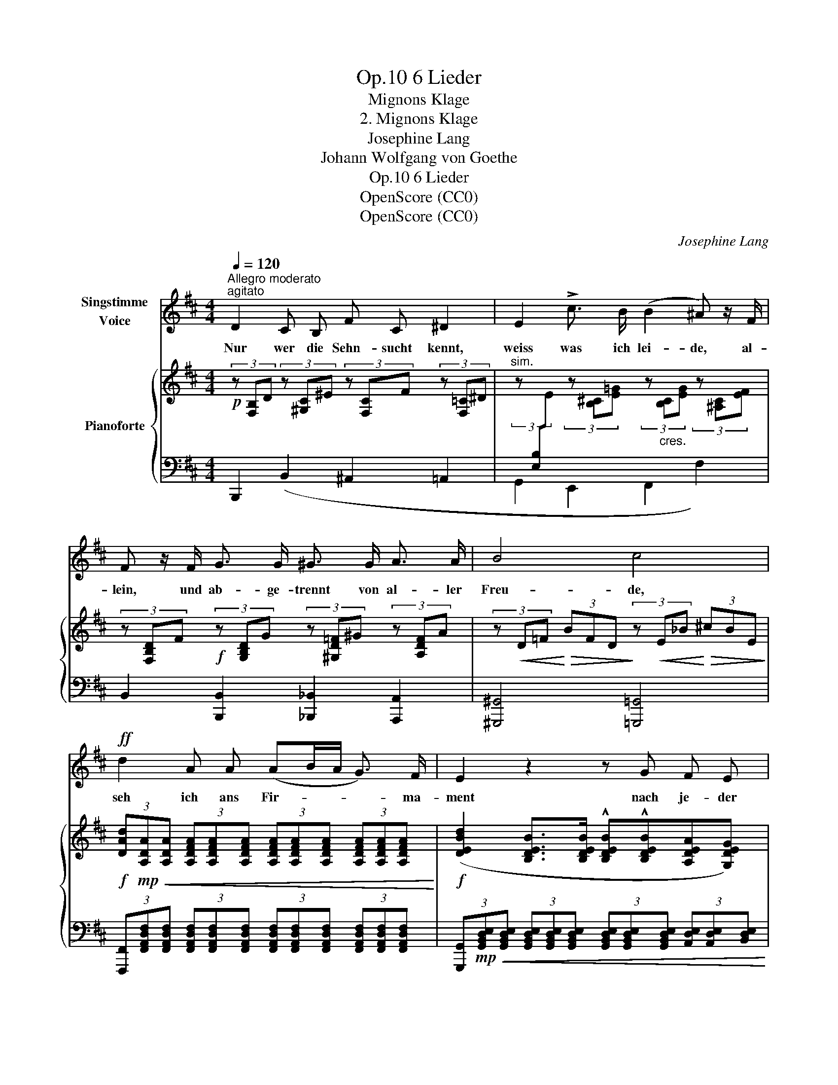 X:1
T:6 Lieder, Op.10
T:Mignons Klage
T:2. Mignons Klage
T:Josephine Lang
T:Johann Wolfgang von Goethe
T:6 Lieder, Op.10
T:OpenScore (CC0)
T:OpenScore (CC0)
C:Josephine Lang
Z:Johann Wolfgang von Goethe
Z:OpenScore (CC0)
%%score 1 { 2 | ( 3 4 5 6 ) }
L:1/8
Q:1/4=120
M:4/4
K:D
V:1 treble nm="Singstimme\nVoice"
V:2 treble nm="Pianoforte"
V:3 bass 
V:4 bass 
V:5 bass 
V:6 bass 
V:1
"^Allegro moderato""^agitato" D2 C B, F C ^D2 | E2 !>!c3/2 B/ (B2 ^A) z/ F/ | %2
w: Nur wer die Sehn- sucht kennt,|weiss was ich lei- de, al-|
 F z/ F/ G3/2 G/ ^G3/2 G/ A3/2 A/ | B4 c4 |!ff! d2 A A (AB/A/ G3/2) F/ | E2 z2 z G F E | %6
w: lein, und ab- ge- trennt von al- ler|Freu- de,|seh ich ans Fir- * * * ma-|ment nach je- der|
 A4- AG{/A} (3(GFE) | D4 z4 |!p! A2 ^G3/2 A/ f2 d2 | A2 z2 z4 | z A G F!<(! (E2 GF)!<)! | %11
w: Sei- * * * * *|te|Ach, der mich liebt und|kennt,|ist in der Wei- * *|
 !>!E2 z2 z4 |!p! F z ^E3/2 F/ e2 c2 | F2 z2 z4 |!mp! F2 D3/2 C/ (B,2 B2) | ^A2 z2 z4 | %16
w: te!|Ach! der mich liebt und|kennt,|ist in der Wei- *|te!|
 z4 z2 z!mf! F | F3 F F2 z3/2 F/ | G7/2"^cres." G/ ^G7/2 G/ | B2 A2 z2!f! A2 | f6 d2 | _B8- | %22
w: Es|schwin- delt mir, es|brennt mein Ein- ge|wei- de, es|brennt, es|brennt|
 (_B2 A2-) A ^G =G E | E2 D2 z4 | z8 | z8 |[Q:1/4=116] z8 | z8 | z8 | z8 |[Q:1/4=112] z8 | %31
w: * * * mein Ein- ge-|wei- de.||||||||
 z8[Q:1/4=106] | z8[Q:1/4=100] |"^a Tempo"[Q:1/4=120] D2 C B, F C ^D2 | E2 F3/2 F/ G2 A2 | %35
w: ||Nur wer die Sehn- sucht kennt,|weiss was ich lei- de,|
 B2 c3/2 c/ d c BA | (GF) E G!>(! (F3!>)! E) | D2 z2 z4 | z2 e4 =c3/2 c/ | !^!G2 !^!E2 !^!=C2 z2 | %40
w: nur wer die Sehn- sucht kennt, *|weiss * was ich lei- *|de.|Nur wer die|Sehn- sucht kennt,|
[Q:1/4=116] z2!<(! (e4 B2!<)! |!>(! d2 =c2)!>)! G2 E2 |!<(! (D8!<)! |[Q:1/4=112]!>(! C6-) CB,!>)! | %44
w: weiss, *|* * was ich|lei-||
[Q:1/4=120] B,2 z2 z4 |[Q:1/4=118] z8 |[Q:1/4=116] z8 | !fermata!z8 |] %48
w: de!||||
V:2
!p! (3z [F,B,]D (3z [^G,C]^E (3z [F,C]F (3z [F,=C]^D | %1
"^sim." (3z[I:staff +1] [E,B,][I:staff -1]E (3z [B,^C][E=G] (3z"_cres." [B,C][EG] (3z [^A,C][EF] | %2
 (3z [F,B,D]F!f! (3z [G,B,D]G (3z [^G,D=F]^G (3z [A,DF]A | %3
 (3z!<(! D=F!<)!!>(! (3BFD!>)! (3z!<(! E_B!<)!!>(! (3^cBE!>)! | %4
!f! (3[DAd]!mp!!<(![A,DA][A,DA] (3[A,DFA][A,DFA][A,DFA] (3[A,DFA][A,DFA][A,DFA] (3[A,DFA][A,DFA][A,DFA]!<)! | %5
!f! ([DEBd]2 [B,DEB]>[B,DEB] !^![B,DEB]!^![B,DEB][A,DEA][G,DEG]) | %6
 [DFd]2 [A,DFA]>[A,DFA] [EAe]2 [A,EA]>[A,EA] | %7
 (3[FAdf]!>(![DF][DF] (3[DF][DF][DF] (6:4:1!/![DF]6!>)! | (6:4:1!/![DF]6 (6:4:1!/![DF]6 | %9
 (6:4:1!/![DF]6 (6:4:1!/![DF]6 | (6:4:1!/![DF]6 (3:2:1!/![DE]3 (3[CE][CE][B,E] | %11
 (3:2:1!/![CE]6 (3:2:1!/![CE]6 | (3:2:1!/![CE]6 (3:2:1!/![CE]6 | (3:2:1!/![CE]6 (3:2:1!/![CE]6 | %14
 (3:2:1!/![CD]3"_cres." (3:2:1!/![B,D]3 (3:2:1!/![B,D]3 (3:2:1!/![B,D]3 | %15
!mf! (3[F,C]!mp![F,F][F,F] (3:2:1!/![F,F]3"^6" (3:2:1!/![F,F]6 | (3:2:1!/![F,F]6 (3:2:1!/![F,F]6 | %17
 (3:2:1!/![F,F]6 (3:2:1!/![F,F]6 | (3:2:1!/![G,DG]6 (3:2:1!/![^G,D=F^G]6 | %19
 (3:2:1!/![A,D^FA]6 (3:2:1!/![A,DFA]6 |!f! (3:2:1!/![A,DFA]6 (3:2:1!/![DFAd]6 | %21
 (3:2:1!/![DE_Bd]6 (3:2:1!/![DEBd]6 | %22
 (3:2:1!/![DE_Bd]3!>(! (3:2:1!/![CEAc]3!>)!"_dimin." (3:2:1!/![CEAc]6 | %23
 (3[DFAd]!p![A,DFA][A,DFA] (3:2:1!/![A,DFA]3 (3:2:1!/![A,DFA]3 (3:2:1!/![A,DFA]3 | %24
"^cres."!<(! (3:2:1!/![A,DFA]6 (3:2:1!/![A,DFA]6!<)! |!f! !^![FAdf]8- | [FAdf]2 z2 z4 | %27
!p! !>![B,EG]8- | [B,E-G-]8 | G4 F4- |"^con espress." F2 (F2{/A} G3 F) |"^ritard." !>!F8- | F8 | %33
 (3z [F,B,]D (3z [^G,C]^E (3z [F,C]F (3z [F,=C]^D | %34
 (3z[I:staff +1] [E,B,][I:staff -1]E (3z [A,^D]F (3z"_cres." [G,B,E]G (3z [A,=DF]A | %35
 (3z [B,DG]B (3z [CF^A]c (3z [DFd][EFc] (3z [DFB][=CF!courtesy!=A] | %36
 (3z [B,EG][B,^DF] (3z [B,E]G (3z [B,D]F (3z[I:staff +1] [E,^A,]C | %37
[I:staff -1] (3z[I:staff +1] D,G, (3B,G,D,[I:staff -1] (3DB,G, (3GDB, | [=CG]8 | %39
 z2!f! !^![=CEG=c]2 !^![CEGc]2 !^![CEGc]2 | [=CEG=c]8- | [CEGc]8 | z2!f! [B,DB]2 z2 [B,DB]2 | %43
"_dimin." z2 [B,CGB]2 z2!p! [^A,CF^A]2 |!p! [FB]2"^a Tempo" (D4- DC |!<(! B,2)!<)!!>(! D4!>)! CB, | %46
!p![I:staff +1] [D,F,B,]2[I:staff -1] z2!pp![I:staff +1] B,[I:staff -1] z z2 | %47
[I:staff +1] B,[I:staff -1] z z2 !fermata!z4 |] %48
V:3
 B,,,2 (B,,2 ^A,,2 =A,,2 | G,,2 E,,2 F,,2 F,2) | B,,2 [B,,,B,,]2 [_B,,,_B,,]2 [A,,,A,,]2 | %3
 [^G,,,^G,,]4 [=G,,,=G,,]4 | %4
 (3[F,,,F,,][F,,A,,D,F,][F,,A,,D,F,] (3[F,,A,,D,F,][F,,A,,D,F,][F,,A,,D,F,] (3[F,,A,,D,F,][F,,A,,D,F,][F,,A,,D,F,] (3[F,,A,,D,F,][F,,A,,D,F,][F,,A,,D,F,] | %5
 (3[G,,,G,,]!mp!!<(![G,,B,,D,E,][G,,B,,D,E,] (3[G,,B,,D,E,][G,,B,,D,E,][G,,B,,D,E,] (3[G,,B,,D,E,][G,,B,,D,E,][G,,B,,D,E,] (3[A,,D,E,][A,,D,E,][B,,D,E,]!<)! | %6
 (3[A,,,A,,][A,,D,F,][A,,D,F,] (3[A,,D,F,][A,,D,F,][A,,D,F,] (3[A,,,A,,][A,,D,E,][A,,D,E,] (3[A,,C,E,][A,,C,E,][A,,C,E,] | %7
 [D,,D,]2 z2 z4 | z8 |[K:treble]!p! A2 ^G>A f2 d2 | A2 z2[K:bass] A,2 A,,2- | z2 (E,>F, G,4) | %12
!ped! [^A,,F,]2 z2 z4!ped-up! | z2[K:treble] (^A>c f2 F2) | %14
[K:bass] !>!F,2 F,,2 !>!^G,2 !courtesy!^G,,2 | !>!^A,2!mf! (^A,,>B,, C,2) F,,2- | %16
 F,,2 (C,>D, E,2) F,,2- | F,,2 (B,,>C, D,2) B,,,2 | z2"^cres." (B,,>C, D,2) _B,,,2 | %19
 z2 (D,>E, F,2) A,,,2 | z2 (F,>G, A,2) A,,,2 | z2 (G,>A, _B,2) G,,2 | z2 (E,>F, G,2) A,,2 | %23
 z2 (D,>E, F,2) D,,2 | z2 (D,>E, F,2) D,,2 | [D,A,D]8- | [D,A,D]2 z3/2!p! (D,/ C,2 z3/2 B,,/ | %27
 C,4) z4 | z2 z3/2 (C,/ D,2) z3/2 E,/ | F,,4 z4 | z8 |!pp! z4 [G,B,E]2 z2 | %32
 [F,B,D]2 z2 [E,^A,C]2 z2 | B,,,2 (B,,2 ^A,,2 =A,,2 | G,,2 F,,2 E,,2 D,,2) | %35
 [G,,G,]2 [F,,F,]2 (3:2:2B,,2 C, (3:2:2D,2 ^D, | (3:2:2E,2 F, (3:2:2G,2 E, F,2 F,,2 | %37
!ped! G,,8!ped-up! | [E,,E,G,]8 | z2 !^![E,,G,,=C,E,]2 !^![E,,G,,C,E,]2 !^![E,,G,,C,E,]2 | %40
 [E,,G,,=C,E,]8- | [E,,G,,C,E,]8 | z2 [F,,B,,D,F,]2 z2 [G,,B,,D,G,]2 | z2 [E,,E,]2 z2 [F,,F,]2 | %44
 (3z [B,D][B,D] B,2 ^A,4 | B,,,2 (3B,[D,F,][D,F,] (3z [E,F,][E,F,] (3z [E,F,][D,F,] | %46
 [B,,,B,,]2 z2 [B,,,B,,] z z2 | [B,,,B,,] z !fermata!z2 z4 |] %48
V:4
 x8 | x8 | x8 | x8 | x8 | x8 | x8 | x8 | x8 |[K:treble] x8 | x4[K:bass] x4 | A,,6 A,,>^A,, | x8 | %13
 x2[K:treble] x6 |[K:bass] x8 | x8 | x8 | x8 | x8 | x8 | x8 | x8 | x8 | x8 | x8 | x8 | x8 | x8 | %28
 x8 | x8 | x8 | z4 F,,2 z2 | F,,2 z2 F,,2 z2 | x8 | x8 | x8 | x8 | x8 | x8 | x8 | x8 | x8 | x8 | %43
 x8 | B,,,2 (D,,>E,, F,,4) | x2 (D,,>E,, F,,4) | x8 | x8 |] %48
V:5
 x8 | x8 | x8 | x8 | x8 | x8 | x8 | x8 | x8 |[K:treble] x8 | x4[K:bass] x4 | x8 | x8 | %13
 x2[K:treble] x6 |[K:bass] x4 (3:2:1!/!^E,3 (3:2:1!/!E,3 | x8 | x8 | x8 | x8 | x8 | x8 | x8 | x8 | %23
 x8 | x8 | x8 | x8 | x8 | x8 |[I:staff -1] [^A,E]8 | x8 | x8 | x8 | x8 | x8 | x8 | x8 | x8 | x8 | %39
 x8 | x8 | x8 | x8 | x8 | x8 | (3z[I:staff +1] [D,F,][D,F,] B,2"_dimin." ^A,4 | x8 | x8 |] %48
V:6
 x8 | x8 | x8 | x8 | x8 | x8 | x8 | x8 | x8 |[K:treble] x8 | x4[K:bass] x4 | x8 | x8 | %13
 x2[K:treble] x6 |[K:bass] x8 | x8 | x8 | x8 | x8 | x8 | x8 | x8 | x8 | x8 | x8 | x8 | x8 | x8 | %28
 x8 | x8 | x8 | x8 | x8 | x8 | x8 | x8 | x8 | x8 | x8 | x8 | x8 | x8 | x8 | x8 | %44
 x2 (3z [D,F,][D,F,] (3z [E,F,][E,F,] (3[E,F,][E,F,][E,F,] | x8 | x8 | x8 |] %48

